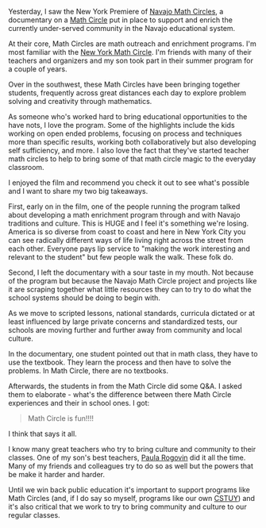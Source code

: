 #+BEGIN_COMMENT
.. title: Navajo Math Circles
.. slug: navajo-circles
.. date: 2016-06-08 07:03:55 UTC-04:00
.. tags: education, curriculum, pedagogy, policy
.. category: 
.. link: 
.. description: 
.. type: text
#+END_COMMENT


Yesterday, I saw the New York Premiere of [[http://www.zalafilms.com/navajo/][Navajo Math Circles]], a
documentary on a [[http://www.mathcircles.org/][Math Circle]] put in place to support and enrich the
currently under-served community in the Navajo educational system.

At their core, Math Circles are math outreach and enrichment
programs. I'm most familiar with the [[https://www.nymathcircle.org/][New York Math Circle]]. I'm friends
with many of their teachers and organizers and my son took part in
their summer program for a couple of years.

Over in the southwest, these Math Circles have been bringing together
students, frequently across great distances each day to explore
problem solving and creativity through mathematics.

As someone who's worked hard to bring educational opportunities to the
have nots, I love the program. Some of the highlights include the kids
working on open ended problems, focusing on process and techniques
more than specific results, working both collaboratively but also
developing self sufficiency, and more. I also love the fact that
they've started teacher math circles to help to bring some of that
math circle magic to the everyday classroom.

I enjoyed the film and recommend you check it out to see what's
possible and I want to share my two big takeaways.

First, early on in the film, one of the people running the program
talked about developing a math enrichment program through and with
Navajo traditions and culture. This is HUGE and I feel it's something
we're losing. America is so diverse from coast to coast and here in
New York City you can see radically different ways of life living
right across the street from each other. Everyone pays lip service to
"making the work interesting and relevant to the student" but few
people walk the walk. These folk do.

Second, I left the documentary with a sour taste in my mouth. Not
because of the program but because the Navajo Math Circle project and
projects like it are scraping together what little resources they can
to try to do what the school systems should be doing to begin with.


As we move to scripted lessons, national standards, curricula dictated
or at least influenced by large private concerns and standardized
tests, our schools are moving further and further away from community
and local culture.

In the documentary, one student pointed out that in math class, they
have to use the textbook. They learn the process and then have to
solve the problems. In Math Circle, there are no textbooks. 

Afterwards, the students in from the Math Circle did some Q&A. I asked
them to elaborate - what's the difference between there Math Circle
experiences and their in school ones. I got:

#+BEGIN_QUOTE
Math Circle is fun!!!!
#+END_QUOTE

I think that says it all.

I know many great teachers who try to bring culture and community to
their classes. One of my son's best teachers, [[http://www.heinemann.com/authors/828.aspx][Paula Rogovin]] did it all
the time. Many of my friends and colleagues try to do so as well but
the powers that be make it harder and harder. 

Until we win back public education it's important to support programs
like Math Circles (and, if I do say so myself, programs like our own
[[http://cstuy.org][CSTUY]]) and it's also critical that we work to try to bring community
and culture to our regular classes.




